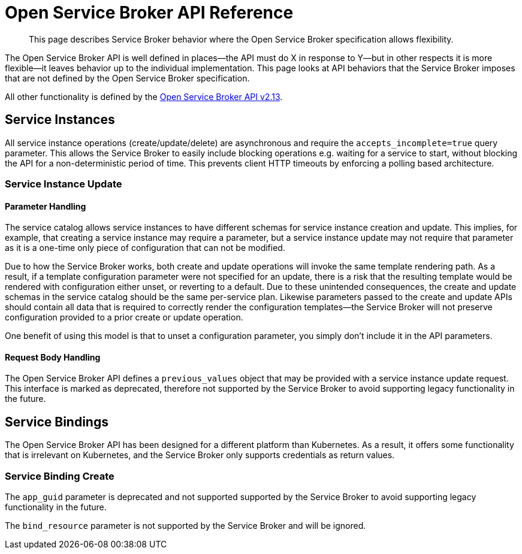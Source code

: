 = Open Service Broker API Reference

[abstract]
This page describes Service Broker behavior where the Open Service Broker specification allows flexibility.

ifdef::env-github[]
:relfileprefix: ../
:imagesdir: https://github.com/couchbase/service-broker/raw/master/documentation/modules/ROOT/assets/images
endif::[]

The Open Service Broker API is well defined in places--the API must do X in response to Y--but in other respects it is more flexible--it leaves behavior up to the individual implementation.
This page looks at API behaviors that the Service Broker imposes that are not defined by the Open Service Broker specification.

All other functionality is defined by the https://github.com/openservicebrokerapi/servicebroker/blob/v2.13/spec.md[Open Service Broker API v2.13^].

== Service Instances

All service instance operations (create/update/delete) are asynchronous and require the `accepts_incomplete=true` query parameter.
This allows the Service Broker to easily include blocking operations e.g. waiting for a service to start, without blocking the API for a non-deterministic period of time.
This prevents client HTTP timeouts by enforcing a polling based architecture.

=== Service Instance Update

==== Parameter Handling

The service catalog allows service instances to have different schemas for service instance creation and update.
This implies, for example, that creating a service instance may require a parameter, but a service instance update may not require that parameter as it is a one-time only piece of configuration that can not be modified.

Due to how the Service Broker works, both create and update operations will invoke the same template rendering path.
As a result, if a template configuration parameter were not specified for an update, there is a risk that the resulting template would be rendered with configuration either unset, or reverting to a default.
Due to these unintended consequences, the create and update schemas in the service catalog should be the same per-service plan.
Likewise parameters passed to the create and update APIs should contain all data that is required to correctly render the configuration templates--the Service Broker will not preserve configuration provided to a prior create or update operation.

One benefit of using this model is that to unset a configuration parameter, you simply don't include it in the API parameters.

==== Request Body Handling

The Open Service Broker API defines a `previous_values` object that may be provided with a service instance update request.
This interface is marked as deprecated, therefore not supported by the Service Broker to avoid supporting legacy functionality in the future.

== Service Bindings

The Open Service Broker API has been designed for a different platform than Kubernetes.
As a result, it offers some functionality that is irrelevant on Kubernetes, and the Service Broker only supports credentials as return values.

=== Service Binding Create

The `app_guid` parameter is deprecated and not supported supported by the Service Broker to avoid supporting legacy functionality in the future.

The `bind_resource` parameter is not supported by the Service Broker and will be ignored.
